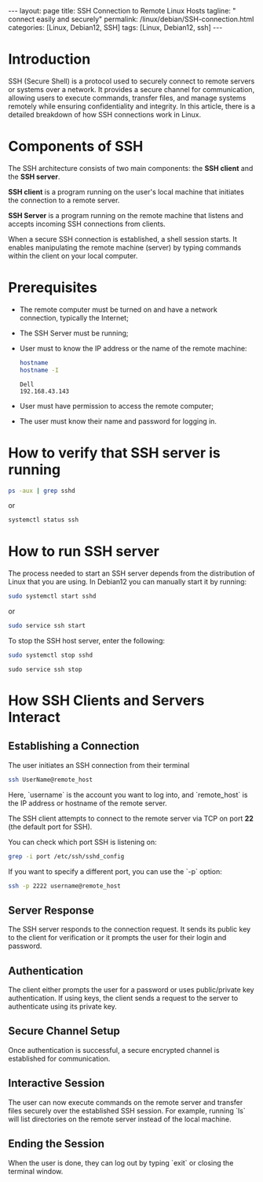 #+BEGIN_EXPORT html
---
layout: page
title: SSH Connection to Remote Linux Hosts
tagline: " connect easily and securely"
permalink: /linux/debian/SSH-connection.html
categories: [Linux, Debian12, SSH]
tags: [Linux, Debian12, ssh]
---
#+END_EXPORT

#+STARTUP: showall indent
#+OPTIONS: tags:nil num:nil \n:nil @:t ::t |:t ^:{} _:{} *:t
#+TOC: headlines 2
#+PROPERTY:header-args :results output :exports both :eval no-export

* Introduction

SSH (Secure Shell) is a protocol used to securely connect to remote
servers or systems over a network. It provides a secure channel for
communication, allowing users to execute commands, transfer files, and
manage systems remotely while ensuring confidentiality and
integrity. In this article, there is a detailed breakdown of how SSH
connections work in Linux.

* Components of SSH

The SSH architecture consists of two main components: the *SSH client*
and the *SSH server*.

 *SSH client* is a program running on the user's local machine that
 initiates the connection to a remote server.

 *SSH Server* is a program running on the remote machine that listens
 and accepts incoming SSH connections from clients.

 When a secure SSH connection is established, a shell session
 starts. It enables manipulating the remote machine (server) by typing
 commands within the client on your local computer.

* Prerequisites

- The remote computer must be turned on and have a network connection,
  typically the Internet;
- The SSH Server must be running;
- User must to know the IP address or the name of the remote machine:

  #+begin_src sh :results verbatim
    hostname
    hostname -I
  #+end_src

  #+RESULTS:
  : Dell
  : 192.168.43.143

- User must have permission to access the remote computer;
- The user must know their name and password for logging in.
  
* How to verify that SSH server is running

#+begin_src sh :results verbatim
  ps -aux | grep sshd
#+end_src

#+RESULTS:
: root     1399815  0.0  0.0  15412  6008 ?        Ss   Apr13   0:00 sshd: /usr/sbin/sshd -D [listener] 0 of 10-100 startups
: root     1665139  0.0  0.0  17448  9472 ?        Ss   09:10   0:00 sshd: alioth [priv]
: alioth   1665192  0.0  0.0  17708  6004 ?        S    09:10   0:00 sshd: alioth@pts/13
: vikky    1680968  0.0  0.0   6472  2036 ?        S    17:14   0:00 grep sshd

or

#+begin_src sh :results verbatim
  systemctl status ssh
#+end_src

#+RESULTS:
#+begin_example
● ssh.service - OpenBSD Secure Shell server
     Loaded: loaded (/lib/systemd/system/ssh.service; enabled; preset: enabled)
     Active: active (running) since Sat 2024-04-13 09:11:52 IST; 6 days ago
       Docs: man:sshd(8)
             man:sshd_config(5)
    Process: 1399812 ExecStartPre=/usr/sbin/sshd -t (code=exited, status=0/SUCCESS)
   Main PID: 1399815 (sshd)
      Tasks: 1 (limit: 18688)
     Memory: 4.2M
        CPU: 184ms
     CGroup: /system.slice/ssh.service
             └─1399815 "sshd: /usr/sbin/sshd -D [listener] 0 of 10-100 startups"
#+end_example

* How to run SSH server

The process needed to start an SSH server depends from the
distribution of Linux that you are using. In Debian12 you can manually
start it by running:

#+begin_src sh
  sudo systemctl start sshd
#+end_src

or

#+begin_src sh
  sudo service ssh start
#+end_src

To stop the SSH host server, enter the following:

#+begin_src sh
sudo systemctl stop sshd
#+end_src

#+begin_src
  sudo service ssh stop
#+end_src

* How SSH Clients and Servers Interact

** Establishing a Connection


The user initiates an SSH connection from their terminal

#+begin_src sh
  ssh UserName@remote_host
#+end_src

Here, `username` is the account you want to log into, and
`remote_host` is the IP address or hostname of the remote server.

The SSH client attempts to connect to the remote server via TCP on
port **22** (the default port for SSH).

You can check which port SSH is listening on:

#+begin_src sh
grep -i port /etc/ssh/sshd_config
#+end_src

#+RESULTS:
: Port 22
: #GatewayPorts no

If you want to specify a different port, you can use the `-p` option:

#+begin_src sh
  ssh -p 2222 username@remote_host
#+end_src

** Server Response

The SSH server responds to the connection request. It sends its public
key to the client for verification or it prompts the user for their
login and password.

** Authentication

The client either prompts the user for a password or uses
public/private key authentication. If using keys, the client sends a
request to the server to authenticate using its private key.

** Secure Channel Setup

Once authentication is successful, a secure encrypted channel is
established for communication.

** Interactive Session

The user can now execute commands on the remote server and transfer
files securely over the established SSH session.  For example, running
`ls` will list directories on the remote server instead of the local
machine.

** Ending the Session

When the user is done, they can log out by typing `exit` or closing
the terminal window.


* Notes                                                            :noexport:
